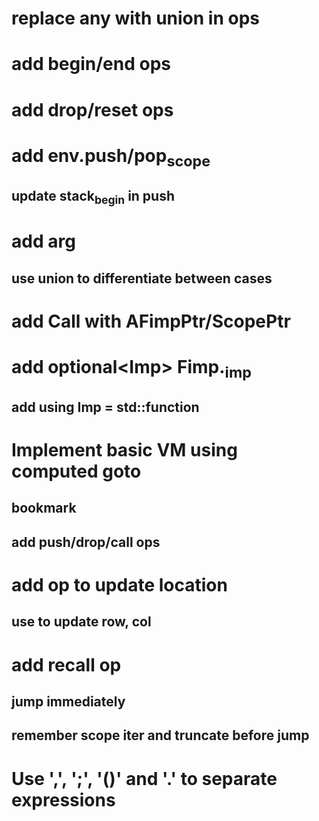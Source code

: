 * replace any with union in ops
* add begin/end ops
* add drop/reset ops
* add env.push/pop_scope
** update stack_begin in push
* add arg
** use union to differentiate between cases
* add Call with AFimpPtr/ScopePtr
* add optional<Imp> Fimp._imp
** add using Imp = std::function
* Implement basic VM using computed goto
** bookmark
** add push/drop/call ops
* add op to update location
** use to update row, col
* add recall op
** jump immediately
** remember scope iter and truncate before jump
* Use ',', ';', '()' and '.' to separate expressions
